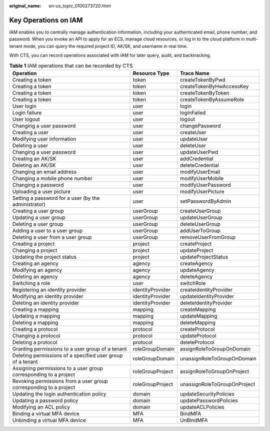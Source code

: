 :original_name: en-us_topic_0100273720.html

.. _en-us_topic_0100273720:

Key Operations on IAM
=====================

IAM enables you to centrally manage authentication information, including your authenticated email, phone number, and password. When you invoke an API to apply for an ECS, manage cloud resources, or log in to the cloud platform in multi-tenant mode, you can query the required project ID, AK/SK, and username in real time.

With CTS, you can record operations associated with IAM for later query, audit, and backtracking.

.. table:: **Table 1** IAM operations that can be recorded by CTS

   +-------------------------------------------------------------------+------------------+------------------------------+
   | Operation                                                         | Resource Type    | Trace Name                   |
   +===================================================================+==================+==============================+
   | Creating a token                                                  | token            | createTokenByPwd             |
   +-------------------------------------------------------------------+------------------+------------------------------+
   | Creating a token                                                  | token            | createTokenByHwAccessKey     |
   +-------------------------------------------------------------------+------------------+------------------------------+
   | Creating a token                                                  | token            | createTokenByToken           |
   +-------------------------------------------------------------------+------------------+------------------------------+
   | Creating a token                                                  | token            | createTokenByAssumeRole      |
   +-------------------------------------------------------------------+------------------+------------------------------+
   | User login                                                        | user             | login                        |
   +-------------------------------------------------------------------+------------------+------------------------------+
   | Login failure                                                     | user             | loginFailed                  |
   +-------------------------------------------------------------------+------------------+------------------------------+
   | User logout                                                       | user             | logout                       |
   +-------------------------------------------------------------------+------------------+------------------------------+
   | Changing a user password                                          | user             | changePassword               |
   +-------------------------------------------------------------------+------------------+------------------------------+
   | Creating a user                                                   | user             | createUser                   |
   +-------------------------------------------------------------------+------------------+------------------------------+
   | Modifying user information                                        | user             | updateUser                   |
   +-------------------------------------------------------------------+------------------+------------------------------+
   | Deleting a user                                                   | user             | deleteUser                   |
   +-------------------------------------------------------------------+------------------+------------------------------+
   | Changing a user password                                          | user             | updateUserPwd                |
   +-------------------------------------------------------------------+------------------+------------------------------+
   | Creating an AK/SK                                                 | user             | addCredential                |
   +-------------------------------------------------------------------+------------------+------------------------------+
   | Deleting an AK/SK                                                 | user             | deleteCredential             |
   +-------------------------------------------------------------------+------------------+------------------------------+
   | Changing an email address                                         | user             | modifyUserEmail              |
   +-------------------------------------------------------------------+------------------+------------------------------+
   | Changing a mobile phone number                                    | user             | modifyUserMobile             |
   +-------------------------------------------------------------------+------------------+------------------------------+
   | Changing a password                                               | user             | modifyUserPassword           |
   +-------------------------------------------------------------------+------------------+------------------------------+
   | Uploading a user picture                                          | user             | modifyUserPicture            |
   +-------------------------------------------------------------------+------------------+------------------------------+
   | Setting a password for a user (by the administrator)              | user             | setPasswordByAdmin           |
   +-------------------------------------------------------------------+------------------+------------------------------+
   | Creating a user group                                             | userGroup        | createUserGroup              |
   +-------------------------------------------------------------------+------------------+------------------------------+
   | Updating a user group                                             | userGroup        | updateUserGroup              |
   +-------------------------------------------------------------------+------------------+------------------------------+
   | Deleting a user group                                             | userGroup        | deleteUserGroup              |
   +-------------------------------------------------------------------+------------------+------------------------------+
   | Adding a user to a user group                                     | userGroup        | addUserToGroup               |
   +-------------------------------------------------------------------+------------------+------------------------------+
   | Deleting a user from a user group                                 | userGroup        | removeUserFromGroup          |
   +-------------------------------------------------------------------+------------------+------------------------------+
   | Creating a project                                                | project          | createProject                |
   +-------------------------------------------------------------------+------------------+------------------------------+
   | Changing a project                                                | project          | updateProject                |
   +-------------------------------------------------------------------+------------------+------------------------------+
   | Updating the project status                                       | project          | updateProjectStatus          |
   +-------------------------------------------------------------------+------------------+------------------------------+
   | Creating an agency                                                | agency           | createAgency                 |
   +-------------------------------------------------------------------+------------------+------------------------------+
   | Modifying an agency                                               | agency           | updateAgency                 |
   +-------------------------------------------------------------------+------------------+------------------------------+
   | Deleting an agency                                                | agency           | deleteAgency                 |
   +-------------------------------------------------------------------+------------------+------------------------------+
   | Switching a role                                                  | user             | switchRole                   |
   +-------------------------------------------------------------------+------------------+------------------------------+
   | Registering an identity provider                                  | identityProvider | createIdentityProvider       |
   +-------------------------------------------------------------------+------------------+------------------------------+
   | Modifying an identity provider                                    | identityProvider | updateIdentityProvider       |
   +-------------------------------------------------------------------+------------------+------------------------------+
   | Deleting an identity provider                                     | identityProvider | deleteIdentityProvider       |
   +-------------------------------------------------------------------+------------------+------------------------------+
   | Creating a mapping                                                | mapping          | createMapping                |
   +-------------------------------------------------------------------+------------------+------------------------------+
   | Updating a mapping                                                | mapping          | updateMapping                |
   +-------------------------------------------------------------------+------------------+------------------------------+
   | Deleting a mapping                                                | mapping          | deleteMapping                |
   +-------------------------------------------------------------------+------------------+------------------------------+
   | Creating a protocol                                               | protocol         | createProtocol               |
   +-------------------------------------------------------------------+------------------+------------------------------+
   | Changing a protocol                                               | protocol         | updateProtocol               |
   +-------------------------------------------------------------------+------------------+------------------------------+
   | Deleting a protocol                                               | protocol         | deleteProtocol               |
   +-------------------------------------------------------------------+------------------+------------------------------+
   | Granting permissions to a user group of a tenant                  | roleGroupDomain  | assignRoleToGroupOnDomain    |
   +-------------------------------------------------------------------+------------------+------------------------------+
   | Deleting permissions of a specified user group of a tenant        | roleGroupDomain  | unassignRoleToGroupOnDomain  |
   +-------------------------------------------------------------------+------------------+------------------------------+
   | Assigning permissions to a user group corresponding to a project  | roleGroupProject | assignRoleToGroupOnProject   |
   +-------------------------------------------------------------------+------------------+------------------------------+
   | Revoking permissions from a user group corresponding to a project | roleGroupProject | unassignRoleToGroupOnProject |
   +-------------------------------------------------------------------+------------------+------------------------------+
   | Updating the login authentication policy                          | domain           | updateSecurityPolicies       |
   +-------------------------------------------------------------------+------------------+------------------------------+
   | Updating a password policy                                        | domain           | updatePasswordPolicies       |
   +-------------------------------------------------------------------+------------------+------------------------------+
   | Modifying an ACL policy                                           | domain           | updateACLPolicies            |
   +-------------------------------------------------------------------+------------------+------------------------------+
   | Binding a virtual MFA device                                      | MFA              | BindMFA                      |
   +-------------------------------------------------------------------+------------------+------------------------------+
   | Unbinding a virtual MFA device                                    | MFA              | UnBindMFA                    |
   +-------------------------------------------------------------------+------------------+------------------------------+
